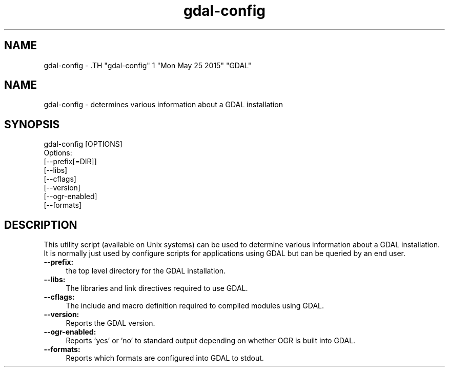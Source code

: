 .TH "gdal-config" 1 "Mon May 25 2015" "GDAL" \" -*- nroff -*-
.ad l
.nh
.SH NAME
gdal-config \- .TH "gdal-config" 1 "Mon May 25 2015" "GDAL" \" -*- nroff -*-
.ad l
.nh
.SH NAME
gdal-config \- determines various information about a GDAL installation
.SH "SYNOPSIS"
.PP
.PP
.nf

gdal-config [OPTIONS]
Options:
        [--prefix[=DIR]]
        [--libs]
        [--cflags]
        [--version]
        [--ogr-enabled]
        [--formats]
.fi
.PP
.SH "DESCRIPTION"
.PP
This utility script (available on Unix systems) can be used to determine various information about a GDAL installation. It is normally just used by configure scripts for applications using GDAL but can be queried by an end user.
.PP
.IP "\fB\fB--prefix\fP:\fP" 1c
the top level directory for the GDAL installation. 
.IP "\fB\fB--libs\fP:\fP" 1c
The libraries and link directives required to use GDAL. 
.IP "\fB\fB--cflags\fP:\fP" 1c
The include and macro definition required to compiled modules using GDAL. 
.IP "\fB\fB--version\fP:\fP" 1c
Reports the GDAL version. 
.IP "\fB\fB--ogr-enabled\fP:\fP" 1c
Reports 'yes' or 'no' to standard output depending on whether OGR is built into GDAL. 
.IP "\fB\fB--formats\fP:\fP" 1c
Reports which formats are configured into GDAL to stdout.  
.PP


